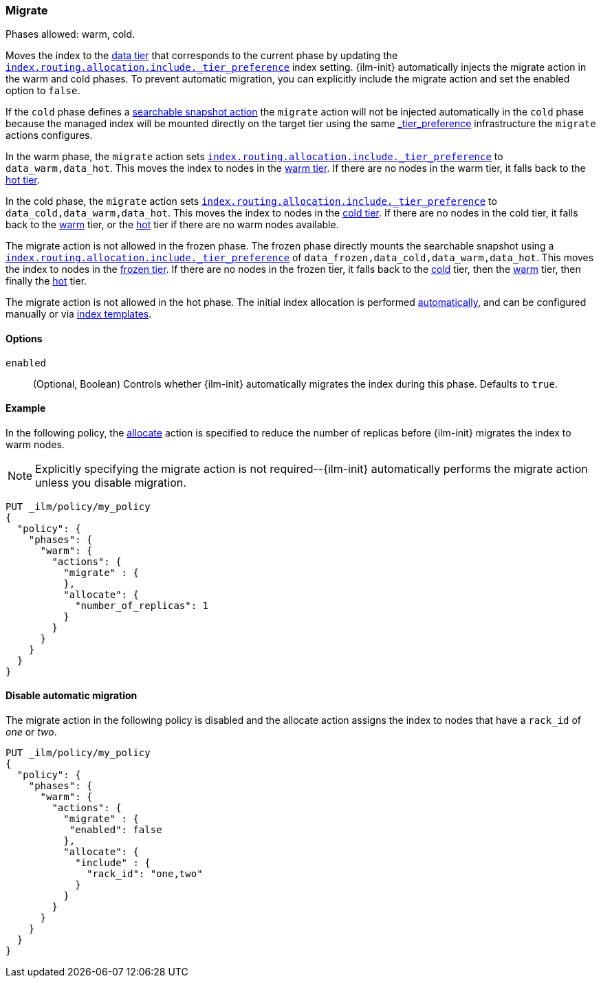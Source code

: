 [role="xpack"]
[[ilm-migrate]]
=== Migrate

Phases allowed: warm, cold.

Moves the index to the <<data-tiers, data tier>> that corresponds
to the current phase by updating the <<tier-preference-allocation-filter, `index.routing.allocation.include._tier_preference`>>
index setting.
{ilm-init} automatically injects the migrate action in the warm and cold
phases. To prevent automatic migration, you
can explicitly include the migrate action and set the enabled option to
`false`.

If the `cold` phase defines a <<ilm-searchable-snapshot, searchable snapshot action>> the `migrate`
action will not be injected automatically in the `cold` phase because the managed index will be
mounted directly on the target tier using the same <<tier-preference-allocation-filter, _tier_preference>>
infrastructure the `migrate` actions configures.

In the warm phase, the `migrate` action sets <<tier-preference-allocation-filter, `index.routing.allocation.include._tier_preference`>>
to `data_warm,data_hot`. This moves the index to nodes in the
<<warm-tier, warm tier>>. If there are no nodes in the warm tier,  it falls back to the
<<hot-tier, hot tier>>.

In the cold phase, the `migrate` action sets
<<tier-preference-allocation-filter, `index.routing.allocation.include._tier_preference`>>
to `data_cold,data_warm,data_hot`. This moves the index to nodes in the
<<cold-tier, cold tier>>. If there are no nodes in the cold tier, it falls back to the
<<warm-tier, warm>> tier, or the <<hot-tier, hot>> tier if there are no warm nodes available.

The migrate action is not allowed in the frozen phase. The frozen phase directly
mounts the searchable snapshot using a
<<tier-preference-allocation-filter, `index.routing.allocation.include._tier_preference`>>
of `data_frozen,data_cold,data_warm,data_hot`. This moves the index to nodes in the
<<frozen-tier, frozen tier>>. If there are no nodes in the frozen tier, it falls back to the
<<cold-tier, cold>> tier, then the <<warm-tier, warm>> tier, then finally the <<hot-tier, hot>>
tier.

The migrate action is not allowed in the hot phase.
The initial index allocation is performed <<data-tier-allocation, automatically>>,
and can be configured manually or via <<index-templates, index templates>>.

[[ilm-migrate-options]]
==== Options

`enabled`::
(Optional, Boolean)
Controls whether {ilm-init} automatically migrates the index during this phase.
Defaults to `true`.

[[ilm-enabled-migrate-ex]]
==== Example

In the following policy, the <<ilm-allocate, allocate>> action is specified to reduce the number of replicas before {ilm-init} migrates the index to warm nodes.

NOTE: Explicitly specifying the migrate action is not required--{ilm-init} automatically performs the migrate action unless you disable migration.

[source,console]
--------------------------------------------------
PUT _ilm/policy/my_policy
{
  "policy": {
    "phases": {
      "warm": {
        "actions": {
          "migrate" : {
          },
          "allocate": {
            "number_of_replicas": 1
          }
        }
      }
    }
  }
}
--------------------------------------------------

[[ilm-disable-migrate-ex]]
==== Disable automatic migration

The migrate action in the following policy is disabled and
the allocate action assigns the index to nodes that have a
`rack_id` of _one_ or _two_.

[source,console]
--------------------------------------------------
PUT _ilm/policy/my_policy
{
  "policy": {
    "phases": {
      "warm": {
        "actions": {
          "migrate" : {
           "enabled": false
          },
          "allocate": {
            "include" : {
              "rack_id": "one,two"
            }
          }
        }
      }
    }
  }
}
--------------------------------------------------
